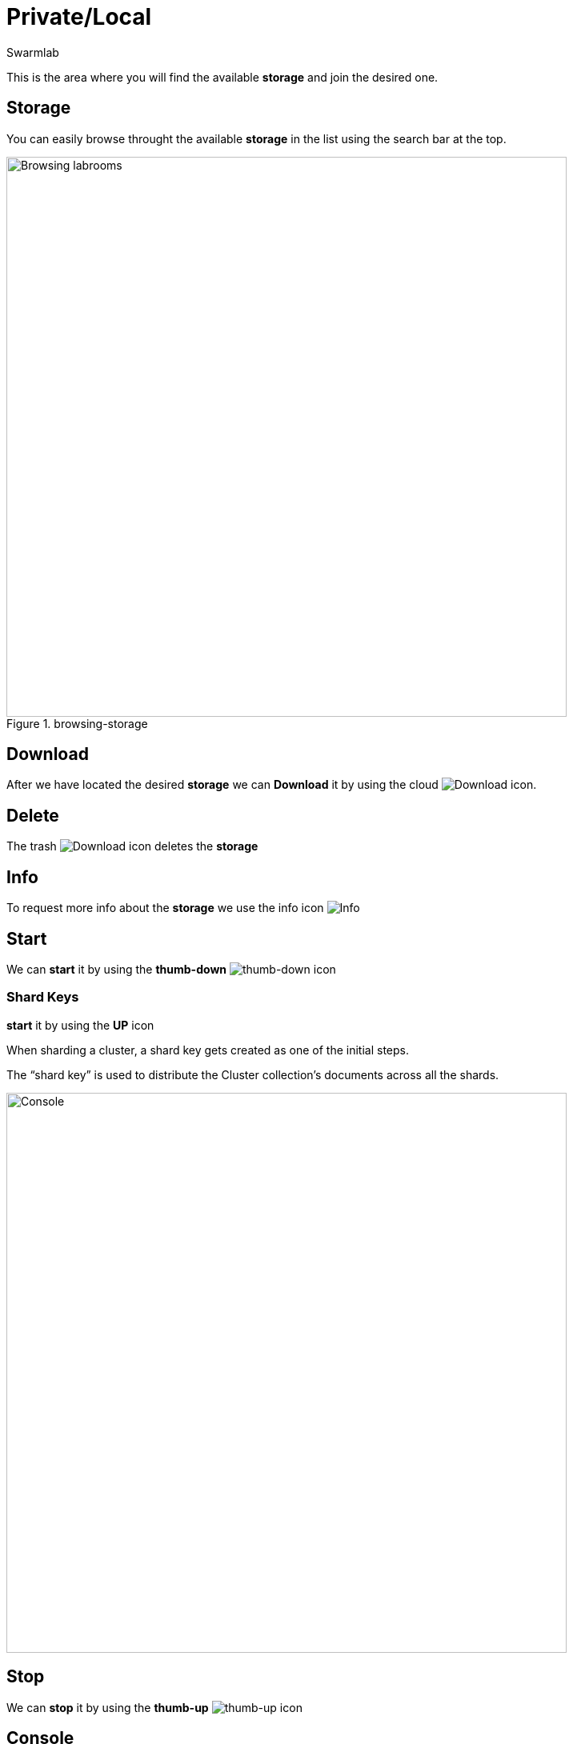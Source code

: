 = Private/Local
Swarmlab
:idprefix:
:idseparator: -
:!example-caption:
:!table-caption:
:page-pagination:


This is the area where you will find the available *storage* and join the desired one.

== Storage

You can easily browse throught the available *storage* in the list using the search bar at the top.

.browsing-storage
image::hybrid:browsing-storage.png[Browsing labrooms,700,float=center]

== Download

After we have located the desired *storage* we can *Download* it by using the cloud 
image:hybrid:cloud_icon_down.png[Download] icon.

== Delete

The trash 
image:hybrid:trash_icon.png[Download]
icon  deletes the *storage*

== Info

To request more info about the *storage* we use the info icon
image:hybrid:info_icon.png[Info]

== Start

We can *start* it by using the *thumb-down*
image:hybrid:thumb-down.png[thumb-down]
icon 

=== Shard Keys

*start* it by using the *UP* icon 

****
When sharding a cluster, a shard key gets created as one of the initial steps. 

The “shard key” is used to distribute the Cluster collection’s documents across all the shards. 

image::hybrid:browsing-storage-sudo.png[Console,700,float=center]
****

== Stop

We can *stop* it by using the *thumb-up*
image:hybrid:thumb-up.png[thumb-up]
icon

== Console

The *Console* window shows the log messages for the running Labroom

.console
image::hybrid:console.png[Console,700,float=center]

== Video

=== Start Storage

****
TIP: Learn how to start using a Storage

video::564651940[vimeo]
****
